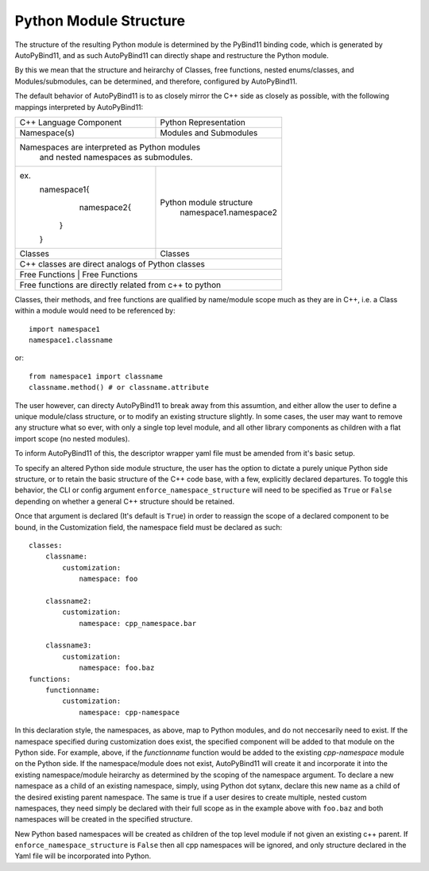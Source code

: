 Python Module Structure
=======================

The structure of the resulting Python module is determined by the PyBind11 binding code, which is generated by AutoPyBind11, and as such AutoPyBind11 can directly shape and restructure the Python module.

By this we mean that the structure and heirarchy of Classes, free functions, nested enums/classes, and Modules/submodules, can be determined, and therefore, configured by AutoPyBind11.

The default behavior of AutoPyBind11 is to as closely mirror the C++ side as closely as possible, with the following mappings interpreted by AutoPyBind11:

+-------------------------+-----------------------+
| C++ Language Component  | Python Representation |
+-------------------------+-----------------------+
| Namespace(s)            | Modules and Submodules|
+-------------------------+-----------------------+
|Namespaces are interpreted as Python modules     |
| and nested namespaces as submodules.            |
+-------------------------+-----------------------+
|                         |                       |
|  ex.                    |Python module structure|
|    namespace1{          | namespace1.namespace2 |
|        namespace2{      |                       |
|       }                 |                       |
|    }                    |                       |
|                         |                       |
+-------------------------+-----------------------+
| Classes                 | Classes               |
+-------------------------+-----------------------+
| C++ classes are direct analogs of Python classes|
+-------------------------------------------------+
|Free Functions           | Free Functions        |
+-------------------------+-----------------------+
| Free functions are directly related from c++ to |
| python                                          |
+-------------------------------------------------+


Classes, their methods, and free functions are qualified by name/module scope much as they are in C++, i.e. a Class within a module would need to be referenced by::

    import namespace1
    namespace1.classname

or::

    from namespace1 import classname
    classname.method() # or classname.attribute

The user however, can directy AutoPyBind11 to break away from this assumtion, and either allow the user to define a unique module/class structure, or to modify an existing structure slightly.
In some cases, the user may want to remove any structure what so ever, with only a single top level module, and all other library components as children with a flat import scope (no nested modules).

To inform AutoPyBind11 of this, the descriptor wrapper yaml file must be amended from it's basic setup.

To specify an altered Python side module structure, the user has the option to dictate a purely unique Python side structure, or to retain the basic structure of the C++ code base, with a few, explicitly declared departures.
To toggle this behavior, the CLI or config argument ``enforce_namespace_structure`` will need to be specified as ``True`` or ``False`` depending on whether a general C++ structure should be retained.

Once that argument is declared (It's default is ``True``) in order to reassign the scope of a declared component to be bound, in the Customization field, the namespace field must be declared as such::

    classes:
        classname:
            customization:
                namespace: foo

        classname2:
            customization:
                namespace: cpp_namespace.bar

        classname3:
            customization:
                namespace: foo.baz
    functions:
        functionname:
            customization:
                namespace: cpp-namespace

In this declaration style, the namespaces, as above, map to Python modules, and do not neccesarily need to exist. If the namespace specified during customization does exist,
the specified component will be added to that module on the Python side. For example, above, if the `functionname` function would be added to the existing `cpp-namespace` module on the Python side.
If the namespace/module does not exist, AutoPyBind11 will create it and incorporate it into the existing namespace/module heirarchy as determined by the scoping of the namespace argument.
To declare a new namespace as a child of an existing namespace, simply, using Python dot sytanx, declare this new name as a child of the desired existing parent namespace. The same is true if a user desires to create
multiple, nested custom namespaces, they need simply be declared with their full scope as in the example above with ``foo.baz`` and both namespaces will be created in the specified structure.

New Python based namespaces will be created as children of the top level module if not given an existing c++ parent. If ``enforce_namespace_structure`` is ``False`` then all cpp namespaces will be ignored, and only
structure declared in the Yaml file will be incorporated into Python.



